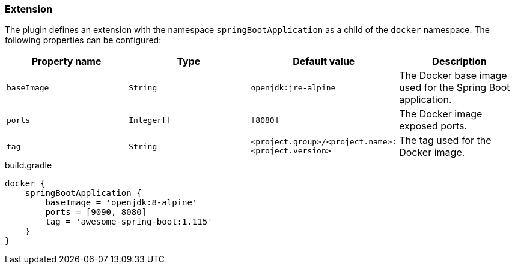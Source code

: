 === Extension

The plugin defines an extension with the namespace `springBootApplication` as a child of the `docker` namespace.
The following properties can be configured:

[options="header"]
|=======
|Property name   |Type        |Default value                                            |Description
|`baseImage`     |`String`    |`openjdk:jre-alpine`                                     |The Docker base image used for the Spring Boot application.
|`ports`         |`Integer[]` |`[8080]`                                                 |The Docker image exposed ports.
|`tag`           |`String`    |`<project.group>/<project.name>:<project.version>`       |The tag used for the Docker image.
|=======

.build.gradle
[source,groovy,subs="+attributes"]
----
docker {
    springBootApplication {
        baseImage = 'openjdk:8-alpine'
        ports = [9090, 8080]
        tag = 'awesome-spring-boot:1.115'
    }
}
----